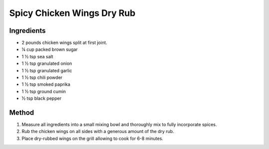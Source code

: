 *************
Spicy Chicken Wings Dry Rub
*************

Ingredients
##########

* 2 pounds chicken wings split at first joint.
* ¼ cup packed brown sugar
* 1 ½ tsp sea salt
* 1 ½ tsp granulated onion
* 1 ½ tsp granulated garlic
* 1 ½ tsp chili powder
* 1 ½ tsp smoked paprika
* 1 ½ tsp ground cumin
* ½ tsp black pepper

Method
######

#. Measure all ingredients into a small mixing bowl and thoroughly mix to fully incorporate spices.
#. Rub the chicken wings on all sides with a generous amount of the dry rub.
#. Place dry-rubbed wings on the grill allowing to cook for 6-8 minutes. 